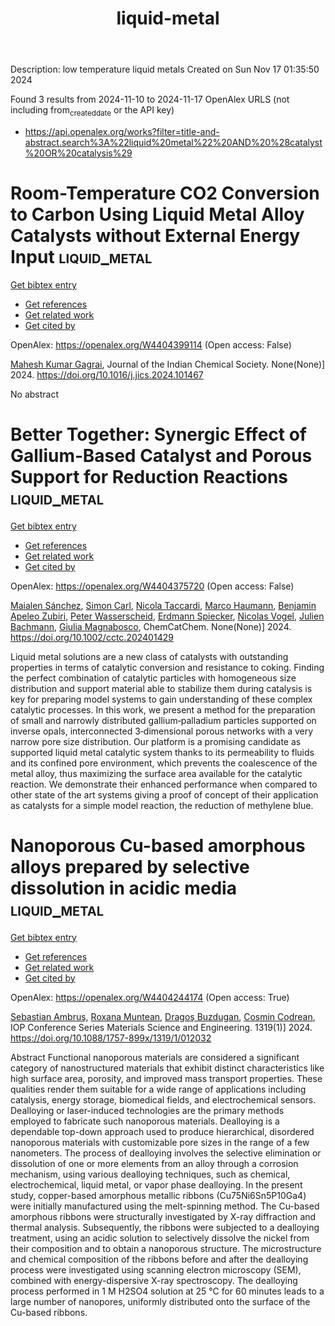 #+TITLE: liquid-metal
Description: low temperature liquid metals
Created on Sun Nov 17 01:35:50 2024

Found 3 results from 2024-11-10 to 2024-11-17
OpenAlex URLS (not including from_created_date or the API key)
- [[https://api.openalex.org/works?filter=title-and-abstract.search%3A%22liquid%20metal%22%20AND%20%28catalyst%20OR%20catalysis%29]]

* Room-Temperature CO2 Conversion to Carbon Using Liquid Metal Alloy Catalysts without External Energy Input  :liquid_metal:
:PROPERTIES:
:UUID: https://openalex.org/W4404399114
:TOPICS: Carbon Dioxide Capture and Storage Technologies, Catalytic Carbon Dioxide Hydrogenation, Catalytic Nanomaterials
:PUBLICATION_DATE: 2024-11-01
:END:    
    
[[elisp:(doi-add-bibtex-entry "https://doi.org/10.1016/j.jics.2024.101467")][Get bibtex entry]] 

- [[elisp:(progn (xref--push-markers (current-buffer) (point)) (oa--referenced-works "https://openalex.org/W4404399114"))][Get references]]
- [[elisp:(progn (xref--push-markers (current-buffer) (point)) (oa--related-works "https://openalex.org/W4404399114"))][Get related work]]
- [[elisp:(progn (xref--push-markers (current-buffer) (point)) (oa--cited-by-works "https://openalex.org/W4404399114"))][Get cited by]]

OpenAlex: https://openalex.org/W4404399114 (Open access: False)
    
[[https://openalex.org/A5047299189][Mahesh Kumar Gagrai]], Journal of the Indian Chemical Society. None(None)] 2024. https://doi.org/10.1016/j.jics.2024.101467 
     
No abstract    

    

* Better Together: Synergic Effect of Gallium‐Based Catalyst and Porous Support for Reduction Reactions  :liquid_metal:
:PROPERTIES:
:UUID: https://openalex.org/W4404375720
:TOPICS: Catalytic Nanomaterials, Catalytic Reduction of Nitro Compounds, Lithium-ion Battery Technology
:PUBLICATION_DATE: 2024-11-14
:END:    
    
[[elisp:(doi-add-bibtex-entry "https://doi.org/10.1002/cctc.202401429")][Get bibtex entry]] 

- [[elisp:(progn (xref--push-markers (current-buffer) (point)) (oa--referenced-works "https://openalex.org/W4404375720"))][Get references]]
- [[elisp:(progn (xref--push-markers (current-buffer) (point)) (oa--related-works "https://openalex.org/W4404375720"))][Get related work]]
- [[elisp:(progn (xref--push-markers (current-buffer) (point)) (oa--cited-by-works "https://openalex.org/W4404375720"))][Get cited by]]

OpenAlex: https://openalex.org/W4404375720 (Open access: False)
    
[[https://openalex.org/A5103511840][Maialen Sánchez]], [[https://openalex.org/A5090479714][Simon Carl]], [[https://openalex.org/A5001718718][Nicola Taccardi]], [[https://openalex.org/A5040845269][Marco Haumann]], [[https://openalex.org/A5046935930][Benjamin Apeleo Zubiri]], [[https://openalex.org/A5039726667][Peter Wasserscheid]], [[https://openalex.org/A5062733366][Erdmann Spiecker]], [[https://openalex.org/A5090374920][Nicolas Vogel]], [[https://openalex.org/A5002887494][Julien Bachmann]], [[https://openalex.org/A5025433382][Giulia Magnabosco]], ChemCatChem. None(None)] 2024. https://doi.org/10.1002/cctc.202401429 
     
Liquid metal solutions are a new class of catalysts with outstanding properties in terms of catalytic conversion and resistance to coking. Finding the perfect combination of catalytic particles with homogeneous size distribution and support material able to stabilize them during catalysis is key for preparing model systems to gain understanding of these complex catalytic processes. In this work, we present a method for the preparation of small and narrowly distributed gallium‐palladium particles supported on inverse opals, interconnected 3‐dimensional porous networks with a very narrow pore size distribution. Our platform is a promising candidate as supported liquid metal catalytic system thanks to its permeability to fluids and its confined pore environment, which prevents the coalescence of the metal alloy, thus maximizing the surface area available for the catalytic reaction. We demonstrate their enhanced performance when compared to other state of the art systems giving a proof of concept of their application as catalysts for a simple model reaction, the reduction of methylene blue.    

    

* Nanoporous Cu-based amorphous alloys prepared by selective dissolution in acidic media  :liquid_metal:
:PROPERTIES:
:UUID: https://openalex.org/W4404244174
:TOPICS: Evolution and Applications of Nanoporous Metals, Fabrication and Applications of Porous Alumina Membranes, Catalytic Reduction of Nitro Compounds
:PUBLICATION_DATE: 2024-10-01
:END:    
    
[[elisp:(doi-add-bibtex-entry "https://doi.org/10.1088/1757-899x/1319/1/012032")][Get bibtex entry]] 

- [[elisp:(progn (xref--push-markers (current-buffer) (point)) (oa--referenced-works "https://openalex.org/W4404244174"))][Get references]]
- [[elisp:(progn (xref--push-markers (current-buffer) (point)) (oa--related-works "https://openalex.org/W4404244174"))][Get related work]]
- [[elisp:(progn (xref--push-markers (current-buffer) (point)) (oa--cited-by-works "https://openalex.org/W4404244174"))][Get cited by]]

OpenAlex: https://openalex.org/W4404244174 (Open access: True)
    
[[https://openalex.org/A5005293169][Sebastian Ambruş]], [[https://openalex.org/A5004837368][Roxana Muntean]], [[https://openalex.org/A5089831717][Dragoş Buzdugan]], [[https://openalex.org/A5011823190][Cosmin Codrean]], IOP Conference Series Materials Science and Engineering. 1319(1)] 2024. https://doi.org/10.1088/1757-899x/1319/1/012032 
     
Abstract Functional nanoporous materials are considered a significant category of nanostructured materials that exhibit distinct characteristics like high surface area, porosity, and improved mass transport properties. These qualities render them suitable for a wide range of applications including catalysis, energy storage, biomedical fields, and electrochemical sensors. Dealloying or laser-induced technologies are the primary methods employed to fabricate such nanoporous materials. Dealloying is a dependable top-down approach used to produce hierarchical, disordered nanoporous materials with customizable pore sizes in the range of a few nanometers. The process of dealloying involves the selective elimination or dissolution of one or more elements from an alloy through a corrosion mechanism, using various dealloying techniques, such as chemical, electrochemical, liquid metal, or vapor phase dealloying. In the present study, copper-based amorphous metallic ribbons (Cu75Ni6Sn5P10Ga4) were initially manufactured using the melt-spinning method. The Cu-based amorphous ribbons were structurally investigated by X-ray diffraction and thermal analysis. Subsequently, the ribbons were subjected to a dealloying treatment, using an acidic solution to selectively dissolve the nickel from their composition and to obtain a nanoporous structure. The microstructure and chemical composition of the ribbons before and after the dealloying process were investigated using scanning electron microscopy (SEM), combined with energy-dispersive X-ray spectroscopy. The dealloying process performed in 1 M H2SO4 solution at 25 °C for 60 minutes leads to a large number of nanopores, uniformly distributed onto the surface of the Cu-based ribbons.    

    

